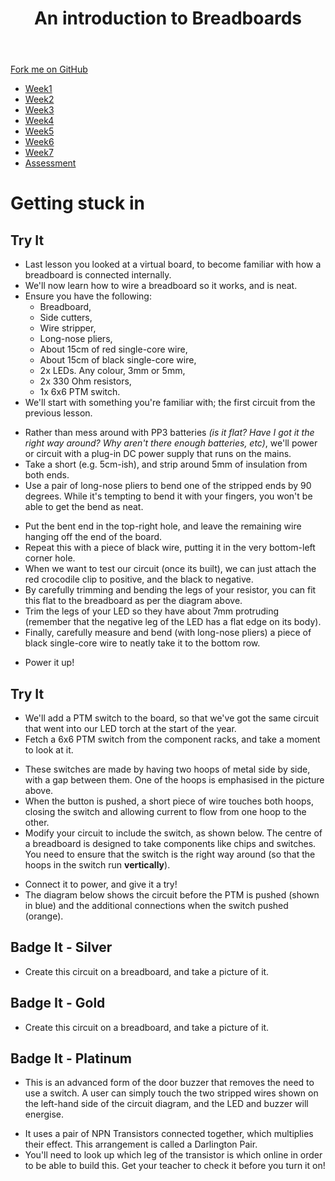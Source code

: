 #+STARTUP:indent
#+HTML_HEAD: <link rel="stylesheet" type="text/css" href="css/styles.css"/>
#+HTML_HEAD_EXTRA: <link href='http://fonts.googleapis.com/css?family=Ubuntu+Mono|Ubuntu' rel='stylesheet' type='text/css'>
#+HTML_HEAD_EXTRA: <script src="http://ajax.googleapis.com/ajax/libs/jquery/1.9.1/jquery.min.js" type="text/javascript"></script>
#+HTML_HEAD_EXTRA: <script src="js/navbar.js" type="text/javascript"></script>
#+OPTIONS: f:nil author:nil num:1 creator:nil timestamp:nil toc:nil html-style:nil

#+TITLE: An introduction to Breadboards
#+AUTHOR: Stephen Brown

#+BEGIN_HTML
  <div class="github-fork-ribbon-wrapper left">
    <div class="github-fork-ribbon">
      <a href="https://github.com/stsb11/7-SC-boards">Fork me on GitHub</a>
    </div>
  </div>
<div id="stickyribbon">
    <ul>
      <li><a href="1_Lesson.html">Week1</a></li>
      <li><a href="2_Lesson.html">Week2</a></li>
      <li><a href="3_Lesson.html">Week3</a></li>
      <li><a href="4_Lesson.html">Week4</a></li>
      <li><a href="5_Lesson.html">Week5</a></li>
      <li><a href="6_Lesson.html">Week6</a></li>
      <li><a href="7_Lesson.html">Week7</a></li>
      <li><a href="assessment.html">Assessment</a></li>

    </ul>
  </div>
#+END_HTML
* COMMENT Use as a template
:PROPERTIES:
:HTML_CONTAINER_CLASS: activity
:END:
** Learn It
:PROPERTIES:
:HTML_CONTAINER_CLASS: learn
:END:

** Research It
:PROPERTIES:
:HTML_CONTAINER_CLASS: research
:END:

** Design It
:PROPERTIES:
:HTML_CONTAINER_CLASS: design
:END:

** Build It
:PROPERTIES:
:HTML_CONTAINER_CLASS: build
:END:

** Test It
:PROPERTIES:
:HTML_CONTAINER_CLASS: test
:END:

** Run It
:PROPERTIES:
:HTML_CONTAINER_CLASS: run
:END:

** Document It
:PROPERTIES:
:HTML_CONTAINER_CLASS: document
:END:

** Code It
:PROPERTIES:
:HTML_CONTAINER_CLASS: code
:END:

** Program It
:PROPERTIES:
:HTML_CONTAINER_CLASS: program
:END:

** Try It
:PROPERTIES:
:HTML_CONTAINER_CLASS: try
:END:

** Badge It
:PROPERTIES:
:HTML_CONTAINER_CLASS: badge
:END:

** Save It
:PROPERTIES:
:HTML_CONTAINER_CLASS: save
:END:

* Getting stuck in
:PROPERTIES:
:HTML_CONTAINER_CLASS: activity
:END:
** Try It
:PROPERTIES:
:HTML_CONTAINER_CLASS: try
:END:
- Last lesson you looked at a virtual board, to become familiar with how a breadboard is connected internally.
- We'll now learn how to wire a breadboard so it works, and is neat. 
- Ensure you have the following:
   - Breadboard,
   - Side cutters,
   - Wire stripper,
   - Long-nose pliers,
   - About 15cm of red single-core wire,
   - About 15cm of black single-core wire,
   - 2x LEDs. Any colour, 3mm or 5mm,
   - 2x 330 Ohm resistors,
   - 1x 6x6 PTM switch.
- We'll start with something you're familiar with; the first circuit from the previous lesson.
[[./img/w1_bb6.png]]
- Rather than mess around with PP3 batteries /(is it flat? Have I got it the right way around? Why aren't there enough batteries, etc)/, we'll power or circuit with a plug-in DC power supply that runs on the mains.
- Take a short (e.g. 5cm-ish), and strip around 5mm of insulation from both ends. 
- Use a pair of long-nose pliers to bend one of the stripped ends by 90 degrees. While it's tempting to bend it with your fingers, you won't be able to get the bend as neat. 
[[./img/w2_1.jpg]]
- Put the bent end in the top-right hole, and leave the remaining wire hanging off the end of the board. 
- Repeat this with a piece of black wire, putting it in the very bottom-left corner hole.
- When we want to test our circuit (once its built), we can just attach the red crocodile clip to positive, and the black to negative. 
- By carefully trimming and bending the legs of your resistor, you can fit this flat to the breadboard as per the diagram above.
- Trim the legs of your LED so they have about 7mm protruding (remember that the negative leg of the LED has a flat edge on its body).
- Finally, carefully measure and bend (with long-nose pliers) a piece of black single-core wire to neatly take it to the bottom row. 
[[./img/w2_2.jpg]]
- Power it up!
** Try It
:PROPERTIES:
:HTML_CONTAINER_CLASS: try
:END:
- We'll add a PTM switch to the board, so that we've got the same circuit that went into our LED torch at the start of the year. 
- Fetch a 6x6 PTM switch from the component racks, and take a moment to look at it. 
[[./img/w2_3.png]]
- These switches are made by having two hoops of metal side by side, with a gap between them. One of the hoops is emphasised in the picture above. 
- When the button is pushed, a short piece of wire touches both hoops, closing the switch and allowing current to flow from one hoop to the other. 
- Modify your circuit to include the switch, as shown below. The centre of a breadboard is designed to take components like chips and switches. You need to ensure that the switch is the right way around (so that the hoops in the switch run *vertically*). 
[[./img/w2_4.jpg]]
- Connect it to power, and give it a try!
- The diagram below shows the circuit before the PTM is pushed (shown in blue) and the additional connections when the switch pushed (orange).
[[./img/w2_5.jpg]] 
** Badge It - Silver
:PROPERTIES:
:HTML_CONTAINER_CLASS: badge
:END:
- Create this circuit on a breadboard, and take a picture of it.
[[./img/w2_6.png]]
** Badge It - Gold
:PROPERTIES:
:HTML_CONTAINER_CLASS: badge
:END:
- Create this circuit on a breadboard, and take a picture of it.
[[./img/w2_7.png]]
** Badge It - Platinum
:PROPERTIES:
:HTML_CONTAINER_CLASS: badge
:END:
- This is an advanced form of the door buzzer that removes the need to use a switch. A user can simply touch the two stripped wires shown on the left-hand side of the circuit diagram, and the LED and buzzer will energise. 
[[./img/w2_8.png]]
- It uses a pair of NPN Transistors connected together, which multiplies their effect. This arrangement is called a Darlington Pair. 
- You'll need to look up which leg of the transistor is which online in order to be able to build this. Get your teacher to check it before you turn it on!
